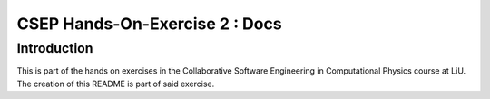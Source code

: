 CSEP Hands-On-Exercise 2 : Docs
====

Introduction
----

This is part of the hands on exercises in the Collaborative Software Engineering in Computational Physics course at LiU.
The creation of this README is part of said exercise.
